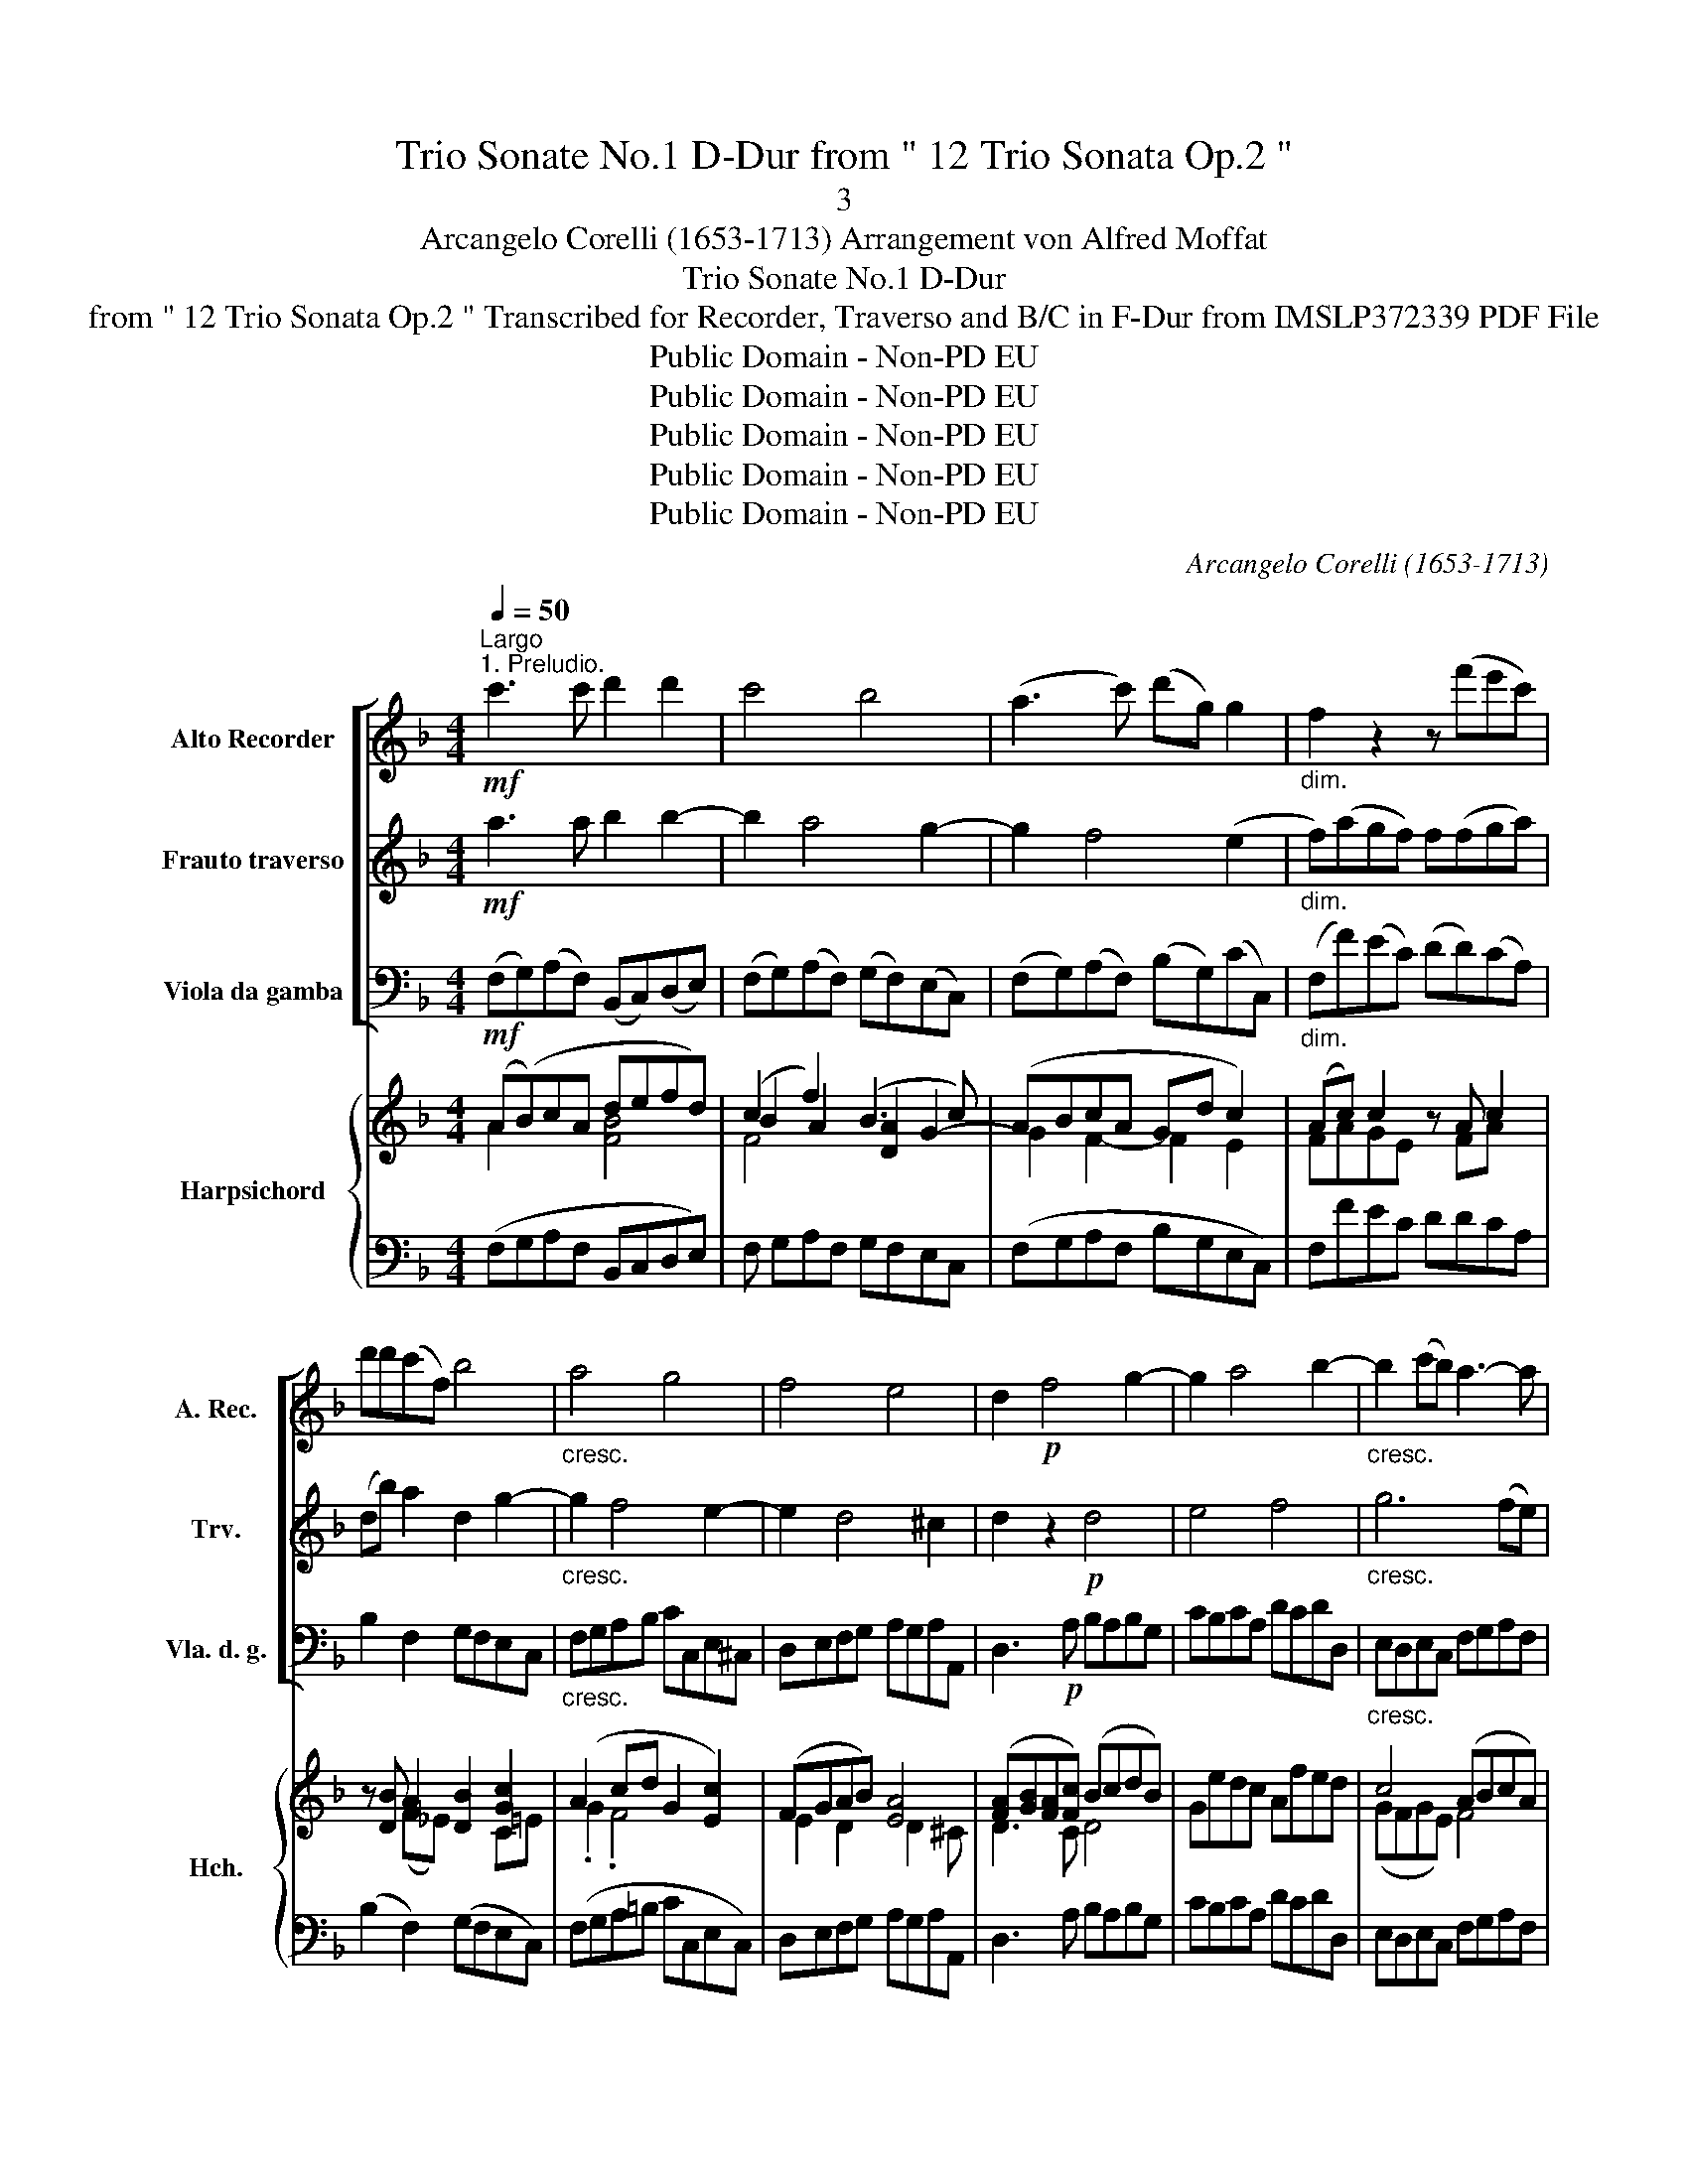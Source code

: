 X:1
T:Trio Sonate No.1 D-Dur from " 12 Trio Sonata Op.2 "
T:3
T:Arcangelo Corelli (1653-1713) Arrangement von Alfred Moffat
T:Trio Sonate No.1 D-Dur
T:from " 12 Trio Sonata Op.2 " Transcribed for Recorder, Traverso and B/C in F-Dur from IMSLP372339 PDF File
T:Public Domain - Non-PD EU
T:Public Domain - Non-PD EU
T:Public Domain - Non-PD EU
T:Public Domain - Non-PD EU
T:Public Domain - Non-PD EU
C:Arcangelo Corelli (1653-1713)
Z:Public Domain - Non-PD EU
%%score [ 1 2 3 ] { ( 4 5 7 8 ) | ( 6 9 ) }
L:1/8
Q:1/4=50
M:4/4
K:F
V:1 treble nm="Alto Recorder" snm="A. Rec."
V:2 treble nm="Frauto traverso" snm="Trv."
V:3 bass nm="Viola da gamba" snm="Vla. d. g."
V:4 treble nm="Harpsichord" snm="Hch."
V:5 treble 
V:7 treble 
V:8 treble 
V:6 bass 
V:9 bass 
V:1
"^Largo""^1. Preludio."!mf! c'3 c' d'2 d'2 | c'4 b4 | (a3 c') (d'g) g2 |"_dim." f2 z2 z (f'e'c') | %4
 d'd'(c'f) b4 |"_cresc." a4 g4 | f4 e4 | d2!p! f4 g2- | g2 a4 b2- |"_cresc." b2 (c'b) a3- a | %10
 (d'c'ba) g2 a2 | g4!f! f4 | (dc)!tenuto!B!tenuto!A !tenuto!G2 !tenuto!A2 | G4 A4 |] %14
[M:4/4][Q:1/4=120]"^2. Allegro." !wedge!f!wedge!c!wedge!a!wedge!f !wedge!c'2 z/ !wedge!a/!wedge!b/!wedge!c'/ | %15
 !wedge!d'>!wedge!d'(!wedge!c'>!wedge!b) a3 (a/b/) | %16
 (c'>a)(g>f) !wedge!e!wedge!c!wedge!c'!wedge!f | (b/c'/a/b/) (g>f) f2!p! (c'>f) | %18
 (b3 c'/b/) a2 g>c | (f3 g/f/) e3 !wedge!g | (a>=b)(c'>d') b g2 (c'/b/) | (a/g/f/e/) Td>c c4 :: %22
!mf! !wedge!c!wedge!G!wedge!e!wedge!c !wedge!g2 z/ !wedge!g/!wedge!a/!wedge!b/ | %23
 (c'>!wedge!d')(b>!wedge!a) a3 !wedge!a | %24
 (ga/g/) (f/a/g/f/) !wedge!e!wedge!A !wedge!d!wedge!d'/!wedge!^c'/ | %25
 (b/a/g/f/) (Te>d) d2 z/!p! .^f/.g/.a/ | (d>d')(d'>g) g2 z/"_cresc." .g/.a/.b/ | %27
 (c'>.d')(b>.a) a2 z/ .a/.b/.c'/ |!f! (d'>!wedge!c')(b>!wedge!a) (g>!wedge!c')(d'>d) | %29
 !tenuto!e!tenuto!f/!tenuto!g/ (Tg>!tenuto!f) f4 :| z/8 | %31
[M:3/4][Q:1/4=120]"^Allegro""^3. Corrente."!f! !wedge!c' | c'3 !wedge!a!wedge!b!wedge!c' | %33
 d'2 (c'3 !wedge!b) | a6 | c'2 (b3 !wedge!a) | (g3 !wedge!e) f2 | g2 (g3 c') | a6 | %39
!mf! f2 (c'3 b) | (a3 !wedge!c') f2 | a2 (=B3 g) | e6 |!f! g2 (a3 a) | =b3 b c'2 | %45
 !wedge!f!wedge!e (Td3 c) | c6- | c4 z ::!f! g | g3 !wedge!e!wedge!f!wedge!g | a2 (b3 a) | a6 | %52
 a2 (=b3 b) | ^c'3 !wedge!c'!wedge!d'!wedge!a | !wedge!g!wedge!f (Te3 d) |!>(! d6!>)! | (d2 g3) f | %57
 e3 g c2 | c'2 (b3 a) | a6 |!f! b2 (c'3 !wedge!c') | (d'3 e) (f2- | fg) Tg3 f | f6- | f4 z :| z/8 | %66
[M:2/2]"^4. Gavotta."[Q:1/2=80]!f! !wedge!a2 !wedge!c'2 !wedge!f'2 !wedge!f2 | %67
 b>c'a>b !wedge!g2 !wedge!f2 | !wedge!a2 !wedge!c'2 !wedge!g2 !wedge!c2 | %69
 (f>g)(e>f) !wedge!d2 !wedge!c2 |!p! .a2 .c'2 .f'2 .f2 | (b>c')(a>b) .g2 .f2 | .a2 .c'2 .g2 .c2 | %73
 (f>g)(e>f) .d2 .c2 |!f! !wedge!g2 !wedge!c'2 !wedge!a2 !wedge!d'2 | %75
 (b>a)(g>f) !wedge!e2 !wedge!d2 |!p! .c'2 .c2 .d2 .f2 | (b>c')(a>b) g2 f2 | %78
"_cresc." !wedge!g2 !wedge!c'2 !wedge!a2 !wedge!d'2 | b>ag>f !wedge!e2 !wedge!d2 | %80
!ff! !tenuto!c'2 !tenuto!c2 !tenuto!d2 !tenuto!f2 | (b>c')(a>b) g2 !fermata!f2 :| %82
V:2
!mf! a3 a b2 b2- | b2 a4 g2- | g2 f4 (e2 |"_dim." f)(agf) f(fga) | (db) a2 d2 g2- | %5
"_cresc." g2 f4 e2- | e2 d4 ^c2 | d2 z2!p! d4 | e4 f4 |"_cresc." g6 (fe) | d3- d (ec) f2- | %11
 f2 e2!f! f4 | F4 E2 F2- | F2 E2 F4 |] %14
[M:4/4] !wedge!a!wedge!f!wedge!c!wedge!A !wedge!a2 z/ !wedge!f/!wedge!g/!wedge!a/ | %15
 !wedge!b>!wedge!d(!wedge!e>!wedge!e) f3 (f/g/) | (a>c')(b>a) !wedge!g!wedge!e!wedge!a!wedge!A | %17
 (d/e/f) (fe) f2!p! (a2- | a/g/f) .g.g .g.c e2- | e/d/c .d.d .d.G (g2- | gc)(f>f) (fe) z g | %21
 (A/=B/c) (c>B) c4 :: %22
!mf! !wedge!e!wedge!c!wedge!G!wedge!E !wedge!e2 z/ !wedge!e/!wedge!f/!wedge!g/ | %23
 !wedge!a!wedge!f(g>!wedge!g) c3 !wedge!f | %24
 (ef/e/) (d/f/e/d/) !wedge!^c!wedge!e !wedge!f!wedge!b/!wedge!a/ | %25
 (g/f/e/d/) (d>^c) d2 z/!p! .d/.e/.^f/ | (g>a)(f>e) e2 z/"_cresc." .e/.f/.g/ | %27
 (a>.f)(g>.c) c2 z/ .f/.g/.a/ |!f! (b>a)(g>f) e2 z z/ !wedge!f/ | %29
 !tenuto!g!tenuto!c (e>!tenuto!f) f4 :| z/8 |[M:3/4]!f! c' | a3 fga | b2 (a3 g) | f6 | %35
 a2 (g3 !wedge!f) | (e3 !wedge!g) c2 | f2 (e3 f) | f6 |!mf! a2 (g3 g) | (f3 !wedge!f) a2 | %41
 f2 (d3 c) | c6 |!f! g2 (f3 e) | d3 d e2 | c2 (=B3 g) | e6- | e4 z ::!f! e | %49
 e3 !wedge!c!wedge!d!wedge!e | f2 (g3 g) | c6 | a2 (g3 f) | e3 e f2 | d2 (d3 ^c) |!>(! d6!>)! | %56
 g2 =B4 | c4 e2 | f2 g4 | c6 |!f! f2 f4 | f3 g c2 | f2 e3 f | f6- | f4 z :| z/8 | %66
[M:2/2]!f! !wedge!f2 !wedge!g2 !wedge!a2 !wedge!c2 | d>ef>g !wedge!e2 !wedge!f2 | %68
 !wedge!f2 !wedge!a2 !wedge!c2 !wedge!e2 | (A>=B)(c>d) !wedge!B2 !wedge!c2 |!p! .f2 .g2 .a2 .c2 | %71
 (d>e)(f>g) .e2 .f2 | .f2 .a2 .c2 .e2 | (A>=B)(c>d) .B2 .c2 | %74
!f! !wedge!e2 !wedge!g2 !wedge!c2 !wedge!a2 | (d>f)(e>d) !wedge!^c2 !wedge!d2 | %76
!p! .f2 .A2 .F2 .c2 | (d>e)(f>g) e2 f2 |"_cresc." !wedge!e2 !wedge!g2 !wedge!c2 !wedge!a2 | %79
 d>fe>d !wedge!^c2 !wedge!d2 |!ff! !tenuto!f2 !tenuto!A2 !tenuto!F2 !tenuto!c2 | %81
 (d>e)(f>g) e2 !fermata!f2 :| %82
V:3
!mf! (F,G,)(A,F,) (B,,C,)(D,E,) | (F,G,)(A,F,) (G,F,)(E,C,) | (F,G,)(A,F,) (B,G,)(CC,) | %3
"_dim." (F,F)(EC) (DD)(CA,) | B,2 F,2 G,F,E,C, |"_cresc." F,G,A,B, CC,E,^C, | D,E,F,G, A,G,A,A,, | %7
 D,3!p! A, B,A,B,G, | CB,CA, DCDD, |"_cresc." E,D,E,C, F,G,A,F, | B,CDB, CB,A,F, | %11
 B,G,CC,!f! FEDC | B,A,G,F, C2 F,2 | C,4 F,,4 |] %14
[M:4/4] F,2 z2 !wedge!F,!wedge!C!wedge!A,!wedge!F, | %15
 !wedge!B,,2 !wedge!C,2 !wedge!D,!wedge!D!wedge!C!wedge!B, | A,2 B,2 C2 A,2 | G,F,CC, F,2!p! F,2 | %18
 D,2 E,2 F,2 C,2 | A,2 =B,2 C2 E,2 | F,2 z F, G,2 E,2 | F,2 G,2 C,4 ::!mf! C,2 z2 C,G,E,C, | %23
 A,,2 z2 F,CA,F, | G,3 E, A,2 F,2 | G,2 A,2 DA,^F,!p!D, | =B,,2 z2 CG,"_cresc."E,C, | %27
 A,,2 z2 FCA,F, |!f! B,,3- B,, (C,>A,) B,2- | %29
 !tenuto!B,!tenuto!A,/!tenuto!B,/ !tenuto!C!tenuto!C, F,4 :| z/8 |[M:3/4]!f! F, | F,4 F,2 | %33
 B,,2 C,4 | D,3 !wedge!D!wedge!C!wedge!B, | A,2 B,4 | (C3 !wedge!B,) A,2 | B,2 C4 | F,6 | %39
!mf! F,2 E,4 | F,6 | F,2 G,4 | A,3 !wedge!A,!wedge!G,!wedge!F, |!f! E,2 F,4 | G,3 F, E,2 | %45
 F,2 G,4 | C,6- | C,4 z ::!f! C | C4 B,2 | A,2 G,4 | F,6 | F,2 G,4 | A,3 G, F,2 | G,2 A,4 | %55
!>(! D3 !wedge!E!wedge!C!wedge!D!>)! | B,,2 G,,4 | C,4 B,,2 | A,,2 E,4 | F,4 E,2 |!f! D,2 A,4 | %61
 B,4 A,2 | B,2 C2 C,2 | F,6- | F,4 z :| z/8 | %66
[M:2/2]!f! !wedge!F,2 !wedge!E,2 !wedge!D,2 !wedge!A,2 | %67
 !wedge!G,2 !wedge!F,2 !wedge!C2 !wedge!F,2 | F,4 E,4 | %69
 !wedge!D,2 !wedge!A,,2 !wedge!G,,2 !wedge!C,2 |!p! !wedge!F,2 !wedge!E,2 !wedge!D,2 !wedge!A,2 | %71
 !wedge!G,2 !wedge!F,2 !wedge!C2 !wedge!F,2 | F,4 E,4 | %73
 !wedge!D,2 !wedge!A,,2 !wedge!G,,2 !wedge!C,2 |!f! C,4 F,4 | %75
 !wedge!G,2 !wedge!D,2 !wedge!A,2 !wedge!D,2 |!p! A,4 .B,2 .A,2 | .G,2 .F,2 .C2 .F,2 | %78
"_cresc." C,4 F,4 | !wedge!G,2 !wedge!D,2 !wedge!A,2 !wedge!D,2 | %80
!ff! !tenuto!A,,4 !tenuto!B,,2 !tenuto!A,2 | !tenuto!G,2 !tenuto!F,2 !tenuto!C2 !fermata!F,2 :| %82
V:4
 (A(B)cA defd) | (c2 f2) (B3 c) | (ABcA Gd c2) | (Ac) c2 z A c2 | z [DB] A2 [DB]2 [Gc]2 | %5
 (A2 cd G2 [Ec]2) | (FGAB) [EA]4 | ([FA][GB][FA][Fc]) (BcdB) | Gedc Afed | c4 (ABcA) | %10
 de f2 c2 f2 | ([Fd]2 [Ec]2) [Ac]4 | [Ff]4 c4 | [Gc]4 [FAc]4 |][M:4/4] (Ac)(cf) [cf]4 | %15
 [FBd]2 [EBc]2 [FAf]2 z2 | (([Fcf]2 d))c c4 | BAGc A2 f2 | F/G/A/B/ G/c/e/g/ A/f/c/f/ G/e/c/e/ | %19
 c/d/e/f/ g/d/G/d/ e/G/e/G/ g/e/c/G/ | ((g2 f2)) [=Bg]2 [cgc']2 | [cf]2 [dg]2 [cegc']4 :: %22
 EGGc [Gc]4 | [Fcf]2 z2 [Ac]4 | E z z/ (D/E/F/ ^C/E/A/^c/ D/F/A/d/) | %25
 [DB][Gd] [EA]2 [DFA]2 [^FAd]2 | [Gd]2 z2 [Gce]4 | [Fcf]2 z2!<)!!<(!!<)!!<(! [Acf]4 | %28
 [Fdf]2 z [Gdf] [Gce]>[Fcf] [Fdf]2 | c2 Ac [CFAc]4 :| z/8 |[M:3/4] z | [Acf]2 [FAc]4 | %33
 [Fd]2 [EGc]4 | A2 [FAd]4 | [Fc]2 ([GB][Ac] [Bd]2) | [EG]2 [EGc]2 [Fcf]2 | [FGd]2 [EGc]4 | %38
 [FA]2 [FAc]4 | [Ad]2 (c2 g2) | [A-cf]2 [Ac]4 | [FAd]2 (=B3 c) | ([EAc]2 [CEA]4) | %43
 [Gcg]2 ([Af]3 [Ge]) | ([F=Bd]2 [DGB]2) [Gcg]2 | (fe d3 c) | [EGc]6 | [cegc']4 z :: z | %49
 ([Gce]2 [EGc]4) | f2 [ceg]4 | ([cfa]2 [Acf]4) | [Acf]2 [=Bd]4 | [EA^c]2 [^CEA]2 [DAd]2 | %54
 [Bd]2 d2 ^c2 | [FAd-]6 | (d4 B2) | ([EGc]2 [Gce]4) | f2 (c2 g2) | a2 f4 | f6 | d4 c2 | %62
 Md2 [EGc]4 | [FAc]6 | [fa]4 z :| z/8 |[M:2/2] [Acfa]2 [Gcg]2 [FAf]2 [Fc]2 | %67
 [EBce]2 [FAcf]2 [Gce]2 [Acf]2 | [cf]2 c2 [cg]2 c2 | [G=Bf]2 [Gce]2 [Bd]2 [Ec]2 | %70
 [cfa]2 [cg]2 [FAf]2 [Fc]2 | [Bce]2 [Acf]2 [Gce]2 [Acf]2 | [cf]2 c2 [cg]2 c2 | %73
 [G=Bf]2 [Gce]2 [Bd]2 [Ec]2 | [Gceg]2 [Gce]2 [Acf]2 [FAd]2 | [DBd]2 [Bd]2 [EA^c]2 [FAd]2 | %76
 (c2 f2) ([Bd]2 c2) | ([Bce]2 [Acf]2) (([Gce]2 [Af]2)) | [cec']2 [Gce]2 [Acf]2 [FAd]2 | %79
 [Bd]2 [Bd]2 [A^c]2 [FAd]2 | c2 f2 [FBd]2 [Fc]2 | [DBd]>[Ee] [FAf]2 [Gce]2 !fermata![FAcf]2 :| %82
V:5
 A2 x2 [FB]4 | B2 A2 [DA]2 G2- | G2 F2- F2 E2 | FAGE x FA x | x2 (F_E) x2 C=E | .G2 .F4 x2 | %6
 E2 D2- x D2 ^C | D3 C D4 | x8 | (GFGE) F4 | d2 BB EG F2 | G4 F4 | dcBA [EG]2 [FA]2 | G2 E2 x4 |] %14
[M:4/4] F2 A2 A4 | x8 | x2 F2 EGFA | D/E/F FE F2 A2 | x8 | x8 | x8 | x8 :: C2 E2 E4 | x8 | x8 | %25
 x2 D^C x4 | x8 | x8 | x8 | [EG]F/G/ E2 x4 :| x/4 |[M:3/4] x | x6 | x6 | A,2 x4 | x6 | x6 | x6 | %38
 x6 | x2 G4 | x6 | x2 [FG]4 | x6 | x2 c4 | x6 | [Ac]2 =B2 G2 | x6 | x5 :: x | x6 | x6 | x6 | %52
 x2 (G2 F2) | x6 | GF [FA]4 | x6 | G6 | x6 | x2 [Gc]4 | [Fc]2 (A2 G2) | [FB]2 [Fc]4 | F6 | x6 | %63
 x6 | x5 :| x/4 |[M:2/2] x8 | x8 | A4 G4 | x4 GF x2 | x8 | x8 | A4 G4 | x4 FF x2 | x8 | %75
 x2 (G>F) x4 | F4 F4 | x8 | x8 | D2 (G>F) E2 x2 | F4 x4 | x8 :| %82
V:6
 (F,G,A,F, B,,C,D,E,) | F, G,A,F, G,F,E,C, | (F,G,A,F, B,G,E,C,) | F,FEC DDCA, | %4
 (B,2 F,2) (G,F,E,C,) | (F,G,A,=B, CC,E,C,) | D,E,F,G, A,G,A,A,, | D,3 A, B,A,B,G, | CB,CA, DCDD, | %9
 E,D,E,C, F,G,A,F, | B, C DB, CB,A,F, | B,G,CC, F,[E,E]D,.[C,C] | %12
 [B,,B,] [A,,A,] [G,,G,][F,,F,] [C,C]2 [F,,F,]2 | [C,,C,]4 [F,,F,]4 |][M:4/4] [F,,F,]2 z2 FCA,F, | %15
 B,B,, C,2 D,DCB, | A,2 B,2 C2 A,2 | G,F,CC, F,2 F2 | D2 E2 F2 C2 | A,2 =B,2 C2 E,2 | %20
 [F,,F,]4 [G,,G,]2 [E,,E,]2 | [F,,F,]2 [G,,G,]2 [C,,C,]4 :: C,2 z2 CG,E,C, | [A,,A,]2 z2 FCA,F, | %24
 G, z G, z A,2 F,2 | G,2 A,2 [D,A,]4 | [=B,,G,=B,]2 z2 [C,C]G,E,C, | [A,,E,A,]2 z2 FCA,F, | %28
 [B,,B,]2 z [B,,B,] B,>B, B,,2 | [B,,B,][A,,A,]/[B,,B,]/ [C,C][C,,C,] [F,,F,]4 :| z/8 |[M:3/4] z | %32
 F,,4 [F,,F,]2 | [B,,,B,,]2 [C,,C,]4 | [D,,D,]3 [D,D][C,C][B,,B,] | [A,,A,]2 [B,,B,]4 | %36
 ([C,C]3 .[B,,B,] [A,,A,]2) | [B,,B,]2 C4 | [F,C]4 ([F,,F,][E,,E,]) | [D,,D,]2 [E,,E,]4 | %40
 [F,,F,]6 | [F,,F,]2 [G,,G,]4 | [A,,A,]3 [A,,A,][G,,G,][F,,F,] | [E,,E,]2 [F,,F,]4 | %44
 [G,,G,]3 [F,,F,] [E,,E,]2 | [F,,F,]2 [G,,G,]4 | [C,C]2 [G,,G,][F,,F,][E,,E,][D,,D,] | %47
 [C,,C,]4 z :: z | [C,C]4 [B,,B,]2 | [A,,A,]2 [G,,G,]4 | [F,,F,]6 | [F,,F,]2 [G,,G,]4 | %53
 [A,,A,]3 [G,,G,] [F,,F,]2 | [G,,G,]2 [A,,A,]4 | D,3 (ECD) | =B,2 G,4 | C4 _B,2 | A,2 E,4 | %59
 F,4 E,2 | .D,2 [A,,A,]4 | [B,,B,]4 [A,,A,]2 | [B,,B,]2 [C,C]2 [C,,C,]2 | %63
 [F,,F,]2 [C,C][B,,B,][A,,A,][G,,G,] | .F,4 z :| z/8 |[M:2/2] [F,F]2 [E,E]2 [D,D]2 [A,,A,]2 | %67
 [G,,G,]2 [F,,F,]2 [C,C]2 [F,,F,]2 | [F,F]4 [E,E]4 | D2 [C,C]2 [G,,G,]2 [C,C]2 | F2 E2 D2 A,2 | %71
 G,2 F,2 C2 F,2 | F4 E4 | D2 C2 G,2 C2 | [C,,C,]4 [F,,F,]4 | [G,,G,]2 [D,,D,]2 [A,,A,]2 [D,A,]2 | %76
 A,4 B,2 A,2 | G,2 F,2 C2 F,2 | [C,C]4 F,4 | [G,,G,]2 [D,,D,]2 [A,,A,]2 [D,A,]2 | %80
 [A,,F,A,]4 [B,,F,B,]2 [A,,F,A,]2 | G,2 F,2 [C,C]2 !fermata![F,,F,]2 :| %82
V:7
 x8 | F4 x4 | x8 | x8 | x8 | x8 | x8 | x8 | x8 | x8 | F4 x4 | x8 | x8 | x8 |][M:4/4] x8 | x8 | x8 | %17
 x8 | x8 | x8 | x8 | x8 :: x8 | x8 | x8 | x8 | x8 | x8 | x8 | x8 :| x/4 |[M:3/4] x | x6 | x6 | x6 | %35
 x6 | x6 | x6 | x6 | x6 | x6 | x6 | x6 | x6 | x6 | x2 F4 | x6 | x5 :: x | x6 | x6 | x6 | x6 | x6 | %54
 x6 | x6 | x6 | x6 | x6 | x6 | x6 | x6 | x6 | x6 | x5 :| x/4 |[M:2/2] x8 | x8 | x8 | x8 | x8 | x8 | %72
 x8 | x8 | x8 | x8 | x8 | x8 | x8 | x8 | x8 | x8 :| %82
V:8
 x8 | x8 | x8 | x8 | x8 | x8 | x8 | x8 | x8 | x8 | x6 cA | x8 | x8 | x8 |][M:4/4] x8 | x8 | x8 | %17
 x8 | x8 | x8 | [Aa]4 x4 | x8 :: x8 | x8 | x8 | x8 | x8 | x8 | x8 | x8 :| x/4 |[M:3/4] x | x6 | %33
 x6 | x6 | x6 | x6 | x6 | x6 | x6 | x6 | x6 | x6 | x6 | x6 | x6 | x6 | x5 :: x | x6 | x6 | x6 | %52
 x6 | x6 | x6 | x6 | x6 | x6 | x6 | x6 | x6 | x6 | x6 | x6 | x5 :| x/4 |[M:2/2] x8 | x8 | x8 | x8 | %70
 x8 | x8 | x8 | x8 | x8 | x8 | x8 | x8 | x8 | x8 | x8 | x8 :| %82
V:9
 x8 | x8 | x8 | x8 | x8 | x8 | x8 | x8 | x8 | x8 | x8 | x6 D2 | x8 | x8 |][M:4/4] x8 | x8 | x8 | %17
 x8 | x8 | x8 | x8 | x8 :: x8 | x8 | x8 | x8 | x8 | x8 | x8 | x8 :| x/4 |[M:3/4] x | x6 | x6 | x6 | %35
 x6 | x6 | x2 C,2 C,2 | x6 | x6 | x6 | x6 | x6 | x6 | x6 | x6 | x6 | x5 :: x | x6 | x6 | x6 | x6 | %53
 x6 | x6 | D,,3 x3 | x6 | x6 | x6 | x6 | x6 | x6 | x6 | x6 | x5 :| x/4 |[M:2/2] x8 | x8 | x8 | x8 | %70
 x8 | x8 | x8 | x8 | x8 | x8 | x8 | x4 C4 | x4 F,,4 | x8 | x8 | x2 F,,2 x4 :| %82

